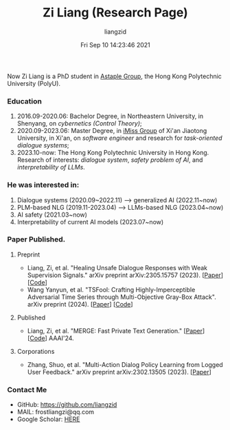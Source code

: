 #+title: Zi Liang (Research Page)
#+OPTIONS: html-style:nil
#+author:liangzid 
#+FILETAGS: noshow, 
#+date: Fri Sep 10 14:23:46 2021
#+email: 2273067585@qq.com 


Now Zi Liang is a PhD student in [[https://www.astaple.com/][Astaple Group]], the Hong Kong Polytechnic University (PolyU).

*** Education
1. 2016.09-2020.06: Bachelor Degree, in Northeastern University, in Shenyang, on /cybernetics (Control Theory)/;
2. 2020.09-2023.06: Master Degree, in [[https://nskeylab.xjtu.edu.cn/][iMiss Group]] of Xi'an Jiaotong University, in Xi'an, on /software engineer/ and research for /task-oriented dialogue systems/;
3. 2023.10-now: The Hong Kong Polytechnic University in Hong Kong. Research of interests: /dialogue system/, /safety problem of AI/, and /interpretability of LLMs/.
*** He was interested in:
# *** Model compression and acceleration.
1. Dialogue systems (2020.09~2022.11) --> generalized AI (2022.11~now)
2. PLM-based NLG (2019.11-2023.04) --> LLMs-based NLG (2023.04~now)
3. AI safety (2021.03~now)
4. Interpretability of current AI models (2023.07~now)
*** Paper Published.
**** Preprint
+ Liang, Zi, et al. "Healing Unsafe Dialogue Responses with Weak Supervision Signals." arXiv preprint arXiv:2305.15757 (2023). [[[https://arxiv.org/abs/2305.15757][Paper]]][[[https://github.com/liangzid/TEMP][Code]]]
+ Wang Yanyun, et al. "TSFool: Crafting Highly-Imperceptible Adversarial Time Series through Multi-Objective Gray-Box Attack". arXiv preprint (2024). [[[https://arxiv.org/abs/2209.06388][Paper]]] [[[https://github.com/FlaAI/TSFool][Code]]]
**** Published
+ Liang, Zi, et al. "MERGE: Fast Private Text Generation." [[[https://arxiv.org/abs/2305.15769][Paper]]] [[[https://github.com/liangzid/MERGE][Code]]] AAAI'24.
**** Corporations
+ Zhang, Shuo, et al. "Multi-Action Dialog Policy Learning from Logged User Feedback." arXiv preprint arXiv:2302.13505 (2023). [[[https://arxiv.org/abs/2302.13505][Paper]]]
*** Contact Me
+ GitHub: https://github.com/liangzid
+ MAIL: frostliangzi@qq.com
+ Google Scholar: [[https://scholar.google.com/citations?user=pzrGwvMAAAAJ&hl=zh-CN][HERE]]
